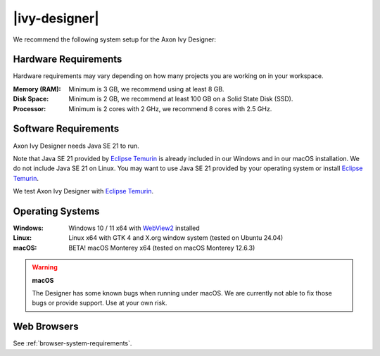 .. _designer-system-requirements:

|ivy-designer|
=================

We recommend the following system setup for the Axon Ivy Designer:

Hardware Requirements
---------------------

Hardware requirements may vary depending on how many projects you are working on in your workspace.

:Memory (RAM): Minimum is 3 GB, we recommend using at least 8 GB.
:Disk Space: Minimum is 2 GB, we recommend at least 100 GB on a Solid State Disk (SSD).
:Processor: Minimum is 2 cores with 2 GHz, we recommend 8 cores with 2.5 GHz.

Software Requirements
---------------------

Axon Ivy Designer needs Java SE 21 to run. 

Note that Java SE 21 provided by `Eclipse Temurin <https://adoptium.net/>`_ is
already included in our Windows and in our macOS installation. 
We do not include Java SE 21 on Linux. You may want to use Java SE 21 provided
by your operating system or install `Eclipse Temurin <https://adoptium.net/>`_.

We test Axon Ivy Designer with `Eclipse Temurin <https://adoptium.net/>`_.

Operating Systems
-----------------

:Windows: Windows 10 / 11 x64 with `WebView2 <https://developer.microsoft.com/en-us/microsoft-edge/webview2/>`_ installed

:Linux: Linux x64 with GTK 4 and X.org window system (tested on Ubuntu 24.04)

:macOS: BETA! macOS Monterey x64 (tested on macOS Monterey 12.6.3)

.. warning::
   **macOS**
   
   The Designer has some known bugs when running under macOS. 
   We are currently not able to fix those bugs or provide support. Use at your own risk.

Web Browsers
------------

See :ref:`browser-system-requirements`.
